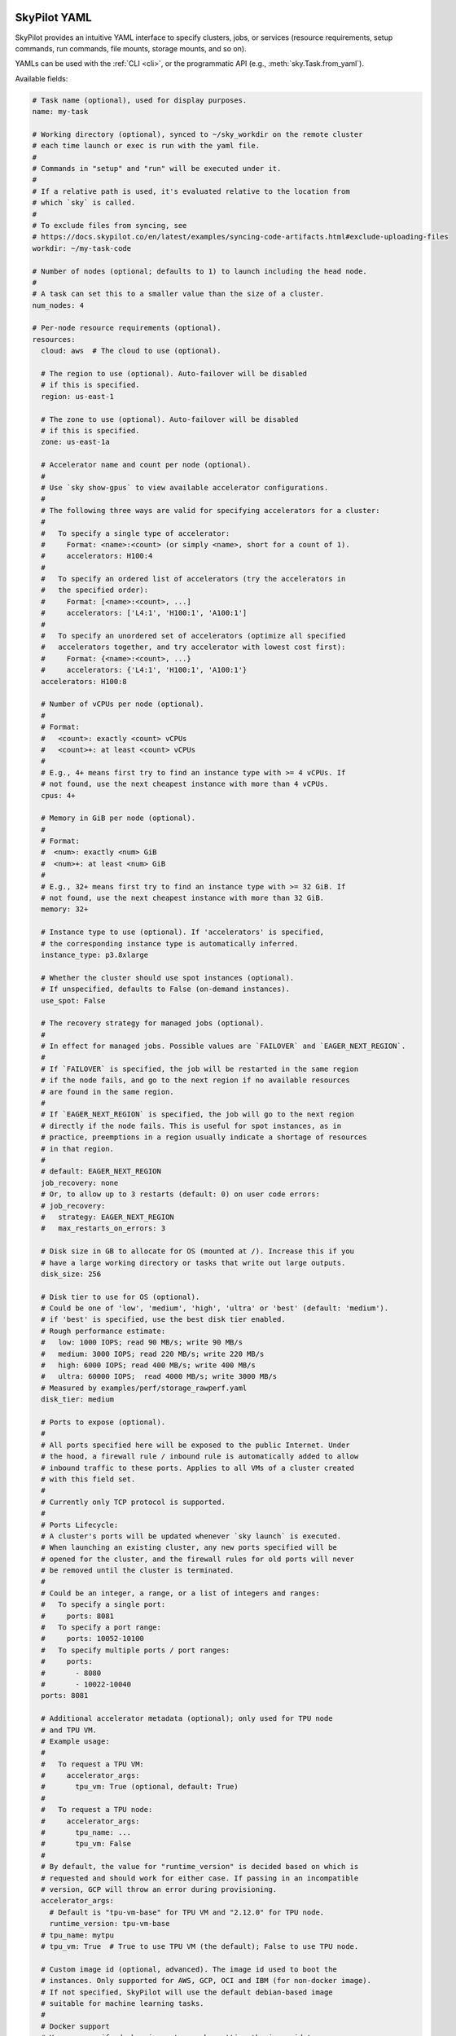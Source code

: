 .. _yaml-spec:

SkyPilot YAML
=============

SkyPilot provides an intuitive YAML interface to specify clusters, jobs, or
services (resource requirements, setup commands, run commands, file mounts,
storage mounts, and so on).

YAMLs can be used with the :ref:`CLI <cli>`, or the programmatic API (e.g., :meth:`sky.Task.from_yaml`).

Available fields:

.. code-block:: yaml

    # Task name (optional), used for display purposes.
    name: my-task

    # Working directory (optional), synced to ~/sky_workdir on the remote cluster
    # each time launch or exec is run with the yaml file.
    #
    # Commands in "setup" and "run" will be executed under it.
    #
    # If a relative path is used, it's evaluated relative to the location from
    # which `sky` is called.
    #
    # To exclude files from syncing, see
    # https://docs.skypilot.co/en/latest/examples/syncing-code-artifacts.html#exclude-uploading-files
    workdir: ~/my-task-code

    # Number of nodes (optional; defaults to 1) to launch including the head node.
    #
    # A task can set this to a smaller value than the size of a cluster.
    num_nodes: 4

    # Per-node resource requirements (optional).
    resources:
      cloud: aws  # The cloud to use (optional).

      # The region to use (optional). Auto-failover will be disabled
      # if this is specified.
      region: us-east-1

      # The zone to use (optional). Auto-failover will be disabled
      # if this is specified.
      zone: us-east-1a

      # Accelerator name and count per node (optional).
      #
      # Use `sky show-gpus` to view available accelerator configurations.
      #
      # The following three ways are valid for specifying accelerators for a cluster:
      #
      #   To specify a single type of accelerator:
      #     Format: <name>:<count> (or simply <name>, short for a count of 1).
      #     accelerators: H100:4
      #
      #   To specify an ordered list of accelerators (try the accelerators in
      #   the specified order):
      #     Format: [<name>:<count>, ...]
      #     accelerators: ['L4:1', 'H100:1', 'A100:1']
      #
      #   To specify an unordered set of accelerators (optimize all specified
      #   accelerators together, and try accelerator with lowest cost first):
      #     Format: {<name>:<count>, ...}
      #     accelerators: {'L4:1', 'H100:1', 'A100:1'}
      accelerators: H100:8

      # Number of vCPUs per node (optional).
      #
      # Format:
      #   <count>: exactly <count> vCPUs
      #   <count>+: at least <count> vCPUs
      #
      # E.g., 4+ means first try to find an instance type with >= 4 vCPUs. If
      # not found, use the next cheapest instance with more than 4 vCPUs.
      cpus: 4+

      # Memory in GiB per node (optional).
      #
      # Format:
      #  <num>: exactly <num> GiB
      #  <num>+: at least <num> GiB
      #
      # E.g., 32+ means first try to find an instance type with >= 32 GiB. If
      # not found, use the next cheapest instance with more than 32 GiB.
      memory: 32+

      # Instance type to use (optional). If 'accelerators' is specified,
      # the corresponding instance type is automatically inferred.
      instance_type: p3.8xlarge

      # Whether the cluster should use spot instances (optional).
      # If unspecified, defaults to False (on-demand instances).
      use_spot: False

      # The recovery strategy for managed jobs (optional).
      #
      # In effect for managed jobs. Possible values are `FAILOVER` and `EAGER_NEXT_REGION`.
      #
      # If `FAILOVER` is specified, the job will be restarted in the same region
      # if the node fails, and go to the next region if no available resources
      # are found in the same region.
      #
      # If `EAGER_NEXT_REGION` is specified, the job will go to the next region
      # directly if the node fails. This is useful for spot instances, as in
      # practice, preemptions in a region usually indicate a shortage of resources
      # in that region.
      #
      # default: EAGER_NEXT_REGION
      job_recovery: none
      # Or, to allow up to 3 restarts (default: 0) on user code errors:
      # job_recovery:
      #   strategy: EAGER_NEXT_REGION
      #   max_restarts_on_errors: 3

      # Disk size in GB to allocate for OS (mounted at /). Increase this if you
      # have a large working directory or tasks that write out large outputs.
      disk_size: 256

      # Disk tier to use for OS (optional).
      # Could be one of 'low', 'medium', 'high', 'ultra' or 'best' (default: 'medium').
      # if 'best' is specified, use the best disk tier enabled.
      # Rough performance estimate:
      #   low: 1000 IOPS; read 90 MB/s; write 90 MB/s
      #   medium: 3000 IOPS; read 220 MB/s; write 220 MB/s
      #   high: 6000 IOPS; read 400 MB/s; write 400 MB/s
      #   ultra: 60000 IOPS;  read 4000 MB/s; write 3000 MB/s
      # Measured by examples/perf/storage_rawperf.yaml
      disk_tier: medium

      # Ports to expose (optional).
      #
      # All ports specified here will be exposed to the public Internet. Under
      # the hood, a firewall rule / inbound rule is automatically added to allow
      # inbound traffic to these ports. Applies to all VMs of a cluster created
      # with this field set.
      #
      # Currently only TCP protocol is supported.
      #
      # Ports Lifecycle:
      # A cluster's ports will be updated whenever `sky launch` is executed.
      # When launching an existing cluster, any new ports specified will be
      # opened for the cluster, and the firewall rules for old ports will never
      # be removed until the cluster is terminated.
      #
      # Could be an integer, a range, or a list of integers and ranges:
      #   To specify a single port:
      #     ports: 8081
      #   To specify a port range:
      #     ports: 10052-10100
      #   To specify multiple ports / port ranges:
      #     ports:
      #       - 8080
      #       - 10022-10040
      ports: 8081

      # Additional accelerator metadata (optional); only used for TPU node
      # and TPU VM.
      # Example usage:
      #
      #   To request a TPU VM:
      #     accelerator_args:
      #       tpu_vm: True (optional, default: True)
      #
      #   To request a TPU node:
      #     accelerator_args:
      #       tpu_name: ...
      #       tpu_vm: False
      #
      # By default, the value for "runtime_version" is decided based on which is
      # requested and should work for either case. If passing in an incompatible
      # version, GCP will throw an error during provisioning.
      accelerator_args:
        # Default is "tpu-vm-base" for TPU VM and "2.12.0" for TPU node.
        runtime_version: tpu-vm-base
      # tpu_name: mytpu
      # tpu_vm: True  # True to use TPU VM (the default); False to use TPU node.

      # Custom image id (optional, advanced). The image id used to boot the
      # instances. Only supported for AWS, GCP, OCI and IBM (for non-docker image).
      # If not specified, SkyPilot will use the default debian-based image
      # suitable for machine learning tasks.
      #
      # Docker support
      # You can specify docker image to use by setting the image_id to
      # `docker:<image name>` for Azure, AWS and GCP. For example,
      #   image_id: docker:ubuntu:latest
      # Currently, only debian and ubuntu images are supported.
      # If you want to use a docker image in a private registry, you can specify your
      # username, password, and registry server as task environment variable. For
      # details, please refer to the `envs` section below.
      #
      # AWS
      # To find AWS AMI ids: https://leaherb.com/how-to-find-an-aws-marketplace-ami-image-id
      # You can also change the default OS version by choosing from the
      # following image tags provided by SkyPilot:
      #   image_id: skypilot:gpu-ubuntu-2004
      #   image_id: skypilot:k80-ubuntu-2004
      #   image_id: skypilot:gpu-ubuntu-1804
      #   image_id: skypilot:k80-ubuntu-1804
      #
      # It is also possible to specify a per-region image id (failover will only
      # go through the regions specified as keys; useful when you have the
      # custom images in multiple regions):
      #   image_id:
      #     us-east-1: ami-0729d913a335efca7
      #     us-west-2: ami-050814f384259894c
      #
      # GCP
      # To find GCP images: https://cloud.google.com/compute/docs/images
      # image_id: projects/deeplearning-platform-release/global/images/common-cpu-v20230615-debian-11-py310
      # Or machine image: https://cloud.google.com/compute/docs/machine-images
      # image_id: projects/my-project/global/machineImages/my-machine-image
      #
      # Azure
      # To find Azure images: https://docs.microsoft.com/en-us/azure/virtual-machines/linux/cli-ps-findimage
      # image_id: microsoft-dsvm:ubuntu-2004:2004:21.11.04
      #
      # OCI
      # To find OCI images: https://docs.oracle.com/en-us/iaas/images
      # You can choose the image with OS version from the following image tags
      # provided by SkyPilot:
      #   image_id: skypilot:gpu-ubuntu-2204
      #   image_id: skypilot:gpu-ubuntu-2004
      #   image_id: skypilot:gpu-oraclelinux9
      #   image_id: skypilot:gpu-oraclelinux8
      #   image_id: skypilot:cpu-ubuntu-2204
      #   image_id: skypilot:cpu-ubuntu-2004
      #   image_id: skypilot:cpu-oraclelinux9
      #   image_id: skypilot:cpu-oraclelinux8
      #
      # It is also possible to specify your custom image's OCID with OS type,
      # for example:
      #   image_id: ocid1.image.oc1.us-sanjose-1.aaaaaaaaywwfvy67wwe7f24juvjwhyjn3u7g7s3wzkhduxcbewzaeki2nt5q:oraclelinux
      #   image_id: ocid1.image.oc1.us-sanjose-1.aaaaaaaa5tnuiqevhoyfnaa5pqeiwjv6w5vf6w4q2hpj3atyvu3yd6rhlhyq:ubuntu
      #
      # IBM
      # Create a private VPC image and paste its ID in the following format:
      # image_id: <unique_image_id>
      # To create an image manually:
      # https://cloud.ibm.com/docs/vpc?topic=vpc-creating-and-using-an-image-from-volume.
      # To use an official VPC image creation tool:
      # https://www.ibm.com/cloud/blog/use-ibm-packer-plugin-to-create-custom-images-on-ibm-cloud-vpc-infrastructure
      # To use a more limited but easier to manage tool:
      # https://github.com/IBM/vpc-img-inst
      image_id: ami-0868a20f5a3bf9702

      # Labels to apply to the instances (optional).
      #
      # If specified, these labels will be applied to the VMs or pods created
      # by SkyPilot. These are useful for assigning metadata that may be
      # used by external tools. Implementation depends on the chosen cloud -
      # On AWS, labels map to instance tags. On GCP, labels map to instance
      # labels. On Kubernetes, labels map to pod labels. On other clouds,
      # labels are not supported and will be ignored.
      #
      # Note: Labels are applied only on the first launch of the cluster. They
      # are not updated on subsequent launches.
      labels:
        my-label: my-value

      # Candidate resources (optional). If specified, SkyPilot will only use
      # these candidate resources to launch the cluster. The fields specified
      # outside of `any_of`, `ordered` will be used as the default values for
      # all candidate resources, and any duplicate fields specified inside
      # `any_of`, `ordered` will override the default values.
      # `any_of:` means that SkyPilot will try to find a resource that matches
      # any of the candidate resources, i.e. the failover order will be decided
      # by the optimizer.
      # `ordered:` means that SkyPilot will failover through the candidate
      # resources with the specified order.
      # Note: accelerators under `any_of` and `ordered` cannot be a list or set.
      any_of:
        - cloud: aws
          region: us-west-2
          accelerators: H100
        - cloud: gcp
          accelerators: H100


    # Environment variables (optional). These values can be accessed in the
    # `file_mounts`, `setup`, and `run` sections below.
    #
    # Values set here can be overridden by a CLI flag:
    # `sky launch/exec --env ENV=val` (if ENV is present).
    #
    # If you want to use a docker image as runtime environment in a private
    # registry, you can specify your username, password, and registry server as
    # task environment variable.  For example:
    #   envs:
    #     SKYPILOT_DOCKER_USERNAME: <username>
    #     SKYPILOT_DOCKER_PASSWORD: <password>
    #     SKYPILOT_DOCKER_SERVER: <registry server>
    #
    # SkyPilot will execute `docker login --username <username> --password
    # <password> <registry server>` before pulling the docker image. For `docker
    # login`, see https://docs.docker.com/engine/reference/commandline/login/
    #
    # You could also specify any of them through the CLI flag if you don't want
    # to store them in your yaml file or if you want to generate them for
    # constantly changing password. For example:
    #   sky launch --env SKYPILOT_DOCKER_PASSWORD=$(aws ecr get-login-password --region us-east-1).
    #
    # For more information about docker support in SkyPilot, please refer to the `image_id` section above.
    envs:
      MY_BUCKET: skypilot-temp-gcs-test
      MY_LOCAL_PATH: tmp-workdir
      MODEL_SIZE: 13b

    file_mounts:
      # Uses rsync to sync local files/directories to all nodes of the cluster.
      #
      # If a relative path is used, it's evaluated relative to the location from
      # which `sky` is called.
      #
      # If symlinks are present, they are copied as symlinks, and their targets
      # must also be synced using file_mounts to ensure correctness.
      /remote/dir1/file: /local/dir1/file
      /remote/dir2: /local/dir2

      # Create a S3 bucket named sky-dataset, uploads the contents of
      # /local/path/datasets to the bucket, and marks the bucket as persistent
      # (it will not be deleted after the completion of this task).
      # Symlinks and their contents are NOT copied.
      #
      # Mounts the bucket at /datasets-storage on every node of the cluster.
      /datasets-storage:
        name: sky-dataset  # Name of storage, optional when source is bucket URI
        source: /local/path/datasets  # Source path, can be local or bucket URI. Optional, do not specify to create an empty bucket.
        store: s3  # Could be either 's3', 'gcs', 'azure', 'r2', 'oci', or 'ibm'; default: None. Optional.
        persistent: True  # Defaults to True; can be set to false to delete bucket after cluster is downed. Optional.
        mode: MOUNT  # Either MOUNT or COPY. Defaults to MOUNT. Optional.

      # Copies a cloud object store URI to the cluster. Can be private buckets.
      /datasets-s3: s3://my-awesome-dataset

      # Demoing env var usage.
      /checkpoint/${MODEL_SIZE}: ~/${MY_LOCAL_PATH}
      /mydir:
        name: ${MY_BUCKET}  # Name of the bucket.
        mode: MOUNT

    # Setup script (optional) to execute on every `sky launch`.
    # This is executed before the 'run' commands.
    #
    # The '|' separator indicates a multiline string. To specify a single command:
    #   setup: pip install -r requirements.txt
    setup: |
      echo "Begin setup."
      pip install -r requirements.txt
      echo "Setup complete."

    # Main program (optional, but recommended) to run on every node of the cluster.
    run: |
      echo "Beginning task."
      python train.py

      # Demoing env var usage.
      echo Env var MODEL_SIZE has value: ${MODEL_SIZE}


.. _task-yaml-experimental:

Experimental Configurations
---------------------------

.. note::

  Experimental features and APIs may be changed or removed without any notice.

In additional to the above fields, SkyPilot also supports the following experimental fields in the task YAML:

.. code-block:: yaml

  experimental:
    # Override the configs in ~/.sky/config.yaml from a task level.
    #
    # The following fields can be overridden. Please refer to docs of Advanced
    # Configuration for more details of those fields:
    # https://docs.skypilot.co/en/latest/reference/config.html
    config_overrides:
        docker:
            run_options: ...
        kubernetes:
            pod_config: ...
            provision_timeout: ...
        gcp:
            managed_instance_group: ...
        nvidia_gpus:
            disable_ecc: ...

SkyServe Services
=================

To define a YAML for use for :ref:`services <sky-serve>`, use previously
mentioned fields to describe each replica, then add a ``service`` section to
describe the entire service.

.. code-block:: yaml

    service:

      # Readiness probe (required). Used by SkyServe to check if your service
      # replicas are ready for accepting traffic. If the readiness probe returns
      # a 200, SkyServe will start routing traffic to that replica.
      readiness_probe:
        # Path to probe (required).
        path: /v1/models
        # Post data (optional). If this is specified, the readiness probe will use
        # POST instead of GET, and the post data will be sent as the request body.
        post_data: {'model_name': 'model'}
        # Initial delay in seconds (optional). Defaults to 1200 seconds (20 minutes).
        # Any readiness probe failures during this period will be ignored. This is
        # highly related to your service, so it is recommended to set this value
        # based on your service's startup time.
        initial_delay_seconds: 1200
        # The Timeout in seconds for a readiness probe request (optional).
        # Defaults to 15 seconds. If the readiness probe takes longer than this
        # time to respond, the probe will be considered as failed. This is
        # useful when your service is slow to respond to readiness probe
        # requests. Note, having a too high timeout will delay the detection
        # of a real failure of your service replica.
        timeout_seconds: 15

      # Simplified version of readiness probe that only contains the readiness
      # probe path. If you want to use GET method for readiness probe and the
      # default initial delay, you can use the following syntax:
      readiness_probe: /v1/models

      # One of the two following fields (replica_policy or replicas) is required.

      # Replica autoscaling policy. This describes how SkyServe autoscales
      # your service based on the QPS (queries per second) of your service.
      replica_policy:
        # Minimum number of replicas (required).
        min_replicas: 1
        # Maximum number of replicas (optional). If not specified, SkyServe will
        # use a fixed number of replicas (the same as min_replicas) and ignore
        # any QPS threshold specified below.
        max_replicas: 3
        # Following specs describe the autoscaling policy.
        # Target query per second per replica (optional). SkyServe will scale your
        # service so that, ultimately, each replica manages approximately
        # target_qps_per_replica queries per second. **Autoscaling will only be
        # enabled if this value is specified.**
        target_qps_per_replica: 5
        # Upscale and downscale delay in seconds (optional). Defaults to 300 seconds
        # (5 minutes) and 1200 seconds (20 minutes) respectively. To avoid aggressive
        # autoscaling, SkyServe will only upscale or downscale your service if the
        # QPS of your service is higher or lower than the target QPS for a period
        # of time. This period of time is controlled by upscale_delay_seconds and
        # downscale_delay_seconds. The default values should work in most cases.
        # If you want to scale your service more aggressively, you can set
        # these values to a smaller number.
        upscale_delay_seconds: 300
        downscale_delay_seconds: 1200
      # Simplified version of replica policy that uses a fixed number of
      # replicas:
      replicas: 2

    ##### Fields below describe each replica #####

    # Besides the `service` section, the rest is a regular SkyPilot task YAML.

    resources:
      # Port to run your service on each replica (required). This port will be
      # automatically exposed to the public internet by SkyServe.
      ports: 8080
      # Other resources config...

    # Other fields of your SkyPilot task YAML...

